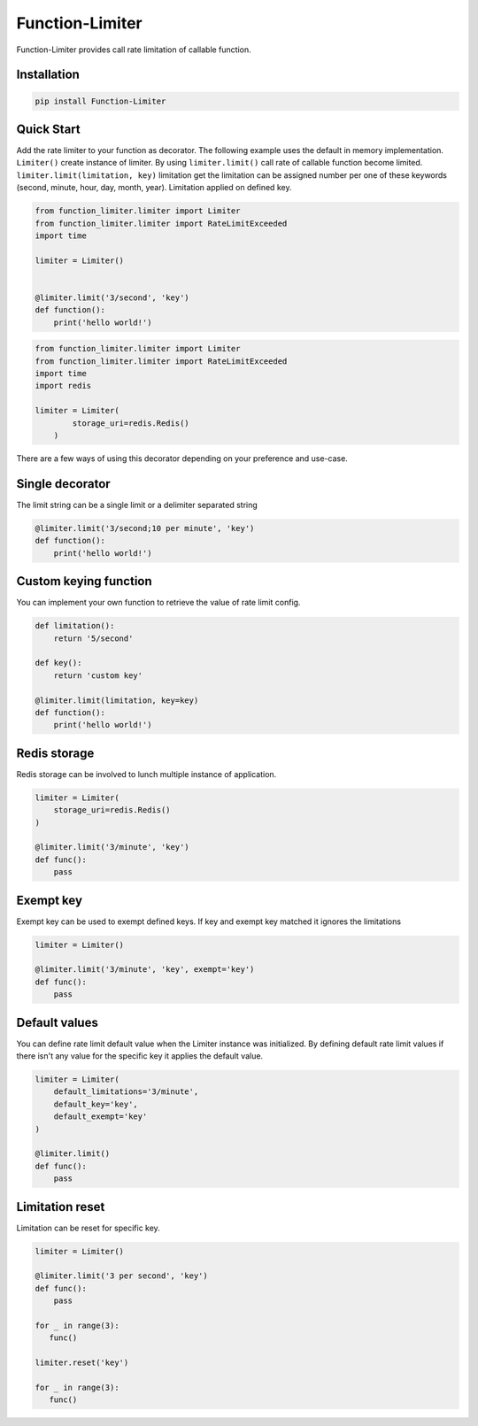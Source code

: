 .. |license| image:: https://img.shields.io/github/license/mghorbani2357/function-limiter
    :target: https://raw.githubusercontent.com/mghorbani2357/Function-Limiter/master/LICENSE
    :alt: GitHub Licence
    
.. |build| image:: https://travis-ci.com/mghorbani2357/Function-Limiter.svg?branch=master
    :target: https://travis-ci.com/mghorbani2357/Function-Limiter
    
.. |codecov| image:: https://codecov.io/gh/mghorbani2357/Function-Limiter/branch/master/graph/badge.svg?token=V606VBKSGK
    :target: https://codecov.io/gh/mghorbani2357/Function-Limiter

..  |quality| image:: https://api.codacy.com/project/badge/Grade/4ec8eeac03144927aef804e2388b7988
    :target: https://app.codacy.com/gh/mghorbani2357/Function-Limiter?utm_source=github.com&utm_medium=referral&utm_content=mghorbani2357/Function-Limiter&utm_campaign=Badge_Grade
   
.. |coverage| image:: https://app.codacy.com/project/badge/Coverage/ebc9c5345a4f48bda082b09b815cee57   
    :target: https://www.codacy.com/gh/mghorbani2357/Function-Limiter/dashboard?utm_source=github.com&utm_medium=referral&utm_content=mghorbani2357/Function-Limiter&utm_campaign=Badge_Coverage

.. |downloadrate| image:: https://img.shields.io/pypi/dm/Function-Limiter
    :target: https://pypistats.org/packages/function-limiter
    
.. |wheel| image:: https://img.shields.io/pypi/wheel/Function-Limiter  
    :target: https://pypi.python.org/pypi/Function-Limiter
    :alt: PyPI - Wheel
    
.. |pypiversion| image:: https://img.shields.io/pypi/v/Function-Limiter  
    :target: https://pypi.python.org/pypi/Function-Limiter
    :alt: PyPI
    
.. |format| image:: https://img.shields.io/pypi/format/Function-Limiter
    :target: https://pypi.python.org/pypi/Function-Limiter
    :alt: PyPI - Format
    
.. |downloads| image:: https://static.pepy.tech/personalized-badge/function-limiter?period=total&units=international_system&left_color=grey&right_color=blue&left_text=Downloads
    :target: https://pepy.tech/project/function-limiter
    
.. |readthedocs| image:: https://readthedocs.org/projects/function-limiter/badge/?version=latest
    :target: https://function-limiter.readthedocs.io/en/latest/?badge=latest
    :alt: Documentation Status


.. |lastcommit| image:: https://img.shields.io/github/last-commit/mghorbani2357/function-limiter 
    :alt: GitHub last commit
    
.. |lastrelease| image:: https://img.shields.io/github/release-date/mghorbani2357/function-limiter   
    :alt: GitHub Release Date

.. |workflow| image:: https://img.shields.io/github/workflow/status/mghorbani2357/function-limiter/main?logo=github   
    :alt: GitHub Workflow Status

*****************
Function-Limiter
*****************

.. class:: center

 |license| |build| |workflow| |codecov| |quality| |coverage| |downloadrate| |downloads| |pypiversion| |format| |wheel| |lastcommit| |lastrelease|


Function-Limiter provides call rate limitation of callable function.

Installation
============

.. code-block:: bash

    pip install Function-Limiter


Quick Start
===========

Add the rate limiter to your function as decorator. The following example uses the default
in memory implementation. ``Limiter()`` create instance of limiter.
By using ``limiter.limit()`` call rate of callable function become limited.
``limiter.limit(limitation, key)`` limitation get the limitation can be assigned number per one of these keywords (second, minute, hour, day, month, year).
Limitation applied on defined key.


.. code-block:: python

    from function_limiter.limiter import Limiter
    from function_limiter.limiter import RateLimitExceeded
    import time

    limiter = Limiter()


    @limiter.limit('3/second', 'key')
    def function():
        print('hello world!')



.. code-block:: python

    from function_limiter.limiter import Limiter
    from function_limiter.limiter import RateLimitExceeded
    import time
    import redis

    limiter = Limiter(
            storage_uri=redis.Redis()
        )


There are a few ways of using this decorator depending on your preference and use-case.


Single decorator
================

The limit string can be a single limit or a delimiter separated string

.. code-block:: python

    @limiter.limit('3/second;10 per minute', 'key')
    def function():
        print('hello world!')


Custom keying function
======================

You can implement your own function to retrieve the value of rate limit config.

.. code-block:: python

    def limitation():
        return '5/second'

    def key():
        return 'custom key'

    @limiter.limit(limitation, key=key)
    def function():
        print('hello world!')



Redis storage
======================

Redis storage can be involved to lunch multiple instance of application.

.. code-block:: python

    limiter = Limiter(
        storage_uri=redis.Redis()
    )

    @limiter.limit('3/minute', 'key')
    def func():
        pass


Exempt key
======================

Exempt key can be used to exempt defined keys. If key and exempt key matched it ignores the limitations

.. code-block:: python

    limiter = Limiter()

    @limiter.limit('3/minute', 'key', exempt='key')
    def func():
        pass

Default values
===============

You can define rate limit default value when the Limiter instance was initialized.
By defining default rate limit values if there isn't any value for the specific key it applies the default value.

.. code-block:: python

    limiter = Limiter(
        default_limitations='3/minute',
        default_key='key',
        default_exempt='key'
    )

    @limiter.limit()
    def func():
        pass


Limitation reset
=================

Limitation can be reset for specific key.

.. code-block:: python

    limiter = Limiter()

    @limiter.limit('3 per second', 'key')
    def func():
        pass

    for _ in range(3):
       func()

    limiter.reset('key')

    for _ in range(3):
       func()

